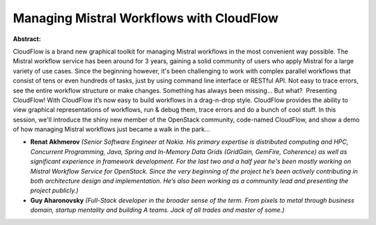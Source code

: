 Managing Mistral Workflows with CloudFlow
~~~~~~~~~~~~~~~~~~~~~~~~~~~~~~~~~~~~~~~~~

**Abstract:**

CloudFlow is a brand new graphical toolkit for managing Mistral workflows in the most convenient way possible. The Mistral workflow service has been around for 3 years, gaining a solid community of users who apply Mistral for a large variety of use cases. Since the beginning however, it's been challenging to work with complex parallel workflows that consist of tens or even hundreds of tasks, just by using command line interface or RESTful API. Not easy to trace errors, see the entire workflow structure or make changes. Something has always been missing... But what?  Presenting CloudFlow! With CloudFlow it’s now easy to build workflows in a drag-n-drop style. CloudFlow provides the ability to view graphical representations of workflows, run & debug them, trace errors and do a bunch of cool stuff. In this session, we'll introduce the shiny new member of the OpenStack community, code-named CloudFlow, and show a demo of how managing Mistral workflows just became a walk in the park…


* **Renat Akhmerov** *(Senior Software Engineer at Nokia. His primary expertise is distributed computing and HPC, Concurrent Programming, Java, Spring and In-Memory Data Grids (GridGain, GemFire, Coherence) as well as significant experience in framework development. For the last two and a half year he's been mostly working on Mistral Workflow Service for OpenStack. Since the very beginning of the project he’s been actively contributing in both architecture design and implementation. He’s also been working as a community lead and presenting the project publicly.)*

* **Guy Aharonovsky** *(Full-Stack developer in the broader sense of the term. From pixels to metal through business domain, startup mentality and building A teams. Jack of all trades and master of some.)*
